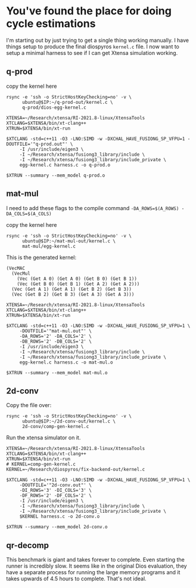 * You've found the place for doing cycle estimations

I'm starting out by just trying to get a single thing working manually. I have things
setup to produce the final diospyros =kernel.c= file. I now want to setup a minimal harness to see if I can get Xtensa simulation working.

** q-prod

copy the kernel here

#+begin_src async-shell :var IP=(ec2/get-ip "exp") :results silent
rsync -e 'ssh -o StrictHostKeyChecking=no' -v \
      ubuntu@$IP:~/q-prod-out/kernel.c \
      q-prod/dios-egg-kernel.c
#+end_src

#+begin_src async-shell :results silent :ansi t :dir q-prod :name q-prod
XTENSA=~/Research/xtensa/RI-2021.8-linux/XtensaTools
XTCLANG=$XTENSA/bin/xt-clang++
XTRUN=$XTENSA/bin/xt-run

$XTCLANG -std=c++11 -O3 -LNO:SIMD -w -DXCHAL_HAVE_FUSIONG_SP_VFPU=1 -DOUTFILE='"q-prod.out"' \
	 -I /usr/include/eigen3 \
	 -I ~/Research/xtensa/fusiong3_library/include \
	 -I ~/Research/xtensa/fusiong3_library/include_private \
	 egg-kernel.c harness.c -o q-prod.o

$XTRUN --summary --mem_model q-prod.o
#+end_src

** mat-mul

I need to add these flags to the compile command
=-DA_ROWS=$(A_ROWS) -DA_COLS=$(A_COLS)=

copy the kernel here
#+begin_src shell :var IP=(ec2/get-ip "exp") :results output
rsync -e 'ssh -o StrictHostKeyChecking=no' -v \
      ubuntu@$IP:~/mat-mul-out/kernel.c \
      mat-mul/egg-kernel.c
#+end_src

#+RESULTS:
: kernel.c
: 
: sent 61 bytes  received 1,490 bytes  620.40 bytes/sec
: total size is 2,084  speedup is 1.34

This is the generated kernel:

#+begin_example
(VecMAC
  (VecMul
    (Vec (Get A 0) (Get A 0) (Get B 0) (Get B 1))
    (Vec (Get B 0) (Get B 1) (Get A 2) (Get A 2)))
  (Vec (Get A 1) (Get A 1) (Get B 2) (Get B 3))
  (Vec (Get B 2) (Get B 3) (Get A 3) (Get A 3)))
#+end_example


#+begin_src async-shell :results silent :ansi t :dir mat-mul
XTENSA=~/Research/xtensa/RI-2021.8-linux/XtensaTools
XTCLANG=$XTENSA/bin/xt-clang++
XTRUN=$XTENSA/bin/xt-run

$XTCLANG -std=c++11 -O3 -LNO:SIMD -w -DXCHAL_HAVE_FUSIONG_SP_VFPU=1 \
	 -DOUTFILE='"mat-mul.out"' \
	 -DA_ROWS='2' -DA_COLS='2' \
	 -DB_ROWS='2' -DB_COLS='2' \
	 -I /usr/include/eigen3 \
	 -I ~/Research/xtensa/fusiong3_library/include \
	 -I ~/Research/xtensa/fusiong3_library/include_private \
	 egg-kernel.c harness.c -o mat-mul.o

$XTRUN --summary --mem_model mat-mul.o
#+end_src

** 2d-conv

Copy the file over:

#+begin_src async-shell :name rsync :var IP=(ec2/get-ip "exp") :results silent
rsync -e 'ssh -o StrictHostKeyChecking=no' -v \
      ubuntu@$IP:~/2d-conv-out/kernel.c \
      2d-conv/comp-gen-kernel.c
#+end_src

Run the xtensa simulator on it.

#+begin_src async-shell :name sim :results silent :ansi t :dir 2d-conv
XTENSA=~/Research/xtensa/RI-2021.8-linux/XtensaTools
XTCLANG=$XTENSA/bin/xt-clang++
XTRUN=$XTENSA/bin/xt-run
# KERNEL=comp-gen-kernel.c
KERNEL=~/Research/diospyros/fix-backend-out/kernel.c

$XTCLANG -std=c++11 -O3 -LNO:SIMD -w -DXCHAL_HAVE_FUSIONG_SP_VFPU=1 \
	 -DOUTFILE='"2d-conv.out"' \
	 -DI_ROWS='3' -DI_COLS='3' \
	 -DF_ROWS='2' -DF_COLS='2' \
	 -I /usr/include/eigen3 \
	 -I ~/Research/xtensa/fusiong3_library/include \
	 -I ~/Research/xtensa/fusiong3_library/include_private \
	 $KERNEL harness.c -o 2d-conv.o

$XTRUN --summary --mem_model 2d-conv.o
#+end_src


** qr-decomp

This benchmark is giant and takes forever to complete. Even starting the runner is incredibly slow. It seems like in the original Dios evaluation, they have a separate process for running the large memory programs and it takes upwards of 4.5 hours to complete. That's not ideal.
